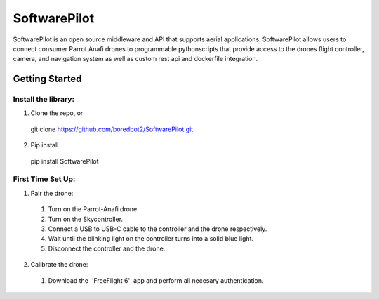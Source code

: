 SoftwarePilot
=============
SoftwarePilot is an open source middleware and API that supports aerial applications. SoftwarePilot allows users to connect consumer Parrot Anafi drones to programmable pythonscripts that provide access to the drones flight controller, camera, and navigation system as well as custom rest api and dockerfile integration.


Getting Started
---------------
Install the library:
~~~~~~~~~~~~~~~~~~~~
1. Clone the repo, or
  git clone https://github.com/boredbot2/SoftwarePilot.git
2. Pip install
  pip install SoftwarePilot

First Time Set Up:
~~~~~~~~~~~~~~~~~~
1. Pair the drone:
  1. Turn on the Parrot-Anafi drone.
  2. Turn on the Skycontroller.
  3. Connect a USB to USB-C cable to the controller and the drone respectively.
  4. Wait until the blinking light on the controller turns into a solid blue light.
  5. Disconnect the controller and the drone.

2. Calibrate the drone:
  1. Download the ''FreeFlight 6'' app and perform all necesary authentication.

